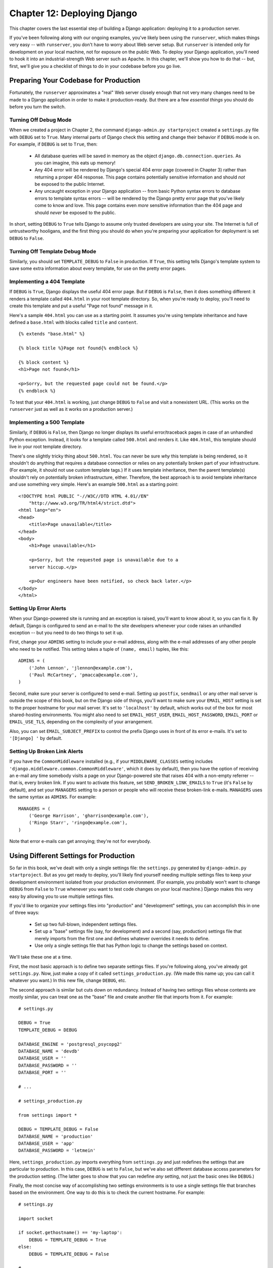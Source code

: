 ============================
Chapter 12: Deploying Django
============================

This chapter covers the last essential step of building a Django application:
deploying it to a production server.

If you've been following along with our ongoing examples, you've likely been
using the ``runserver``, which makes things very easy -- with ``runserver``,
you don't have to worry about Web server setup. But ``runserver`` is intended
only for development on your local machine, not for exposure on the public Web.
To deploy your Django application, you'll need to hook it into an
industrial-strength Web server such as Apache. In this chapter, we'll show you
how to do that -- but, first, we'll give you a checklist of things to do in
your codebase before you go live.

Preparing Your Codebase for Production
======================================

Fortunately, the ``runserver`` approximates a "real" Web server closely enough
that not very many changes need to be made to a Django application in order to
make it production-ready. But there are a few *essential things* you should do
before you turn the switch.

Turning Off Debug Mode
----------------------

When we created a project in Chapter 2, the command
``django-admin.py startproject`` created a ``settings.py`` file with ``DEBUG``
set to ``True``. Many internal parts of Django check this setting and change
their behavior if ``DEBUG`` mode is on. For example, if ``DEBUG`` is set to
``True``, then:

    * All database queries will be saved in memory as the object
      ``django.db.connection.queries``. As you can imagine, this eats up
      memory!

    * Any 404 error will be rendered by Django's special 404 error page
      (covered in Chapter 3) rather than returning a proper 404 response. This
      page contains potentially sensitive information and should *not* be
      exposed to the public Internet.

    * Any uncaught exception in your Django application -- from basic Python
      syntax errors to database errors to template syntax errors -- will be
      rendered by the Django pretty error page that you've likely come to know
      and love. This page contains even *more* sensitive information than the
      404 page and should *never* be exposed to the public.

In short, setting ``DEBUG`` to ``True`` tells Django to assume only trusted
developers are using your site. The Internet is full of untrustworthy
hooligans, and the first thing you should do when you're preparing your
application for deployment is set ``DEBUG`` to ``False``.

Turning Off Template Debug Mode
-------------------------------

Similarly, you should set ``TEMPLATE_DEBUG`` to ``False`` in production. If
``True``, this setting tells Django's template system to save some extra
information about every template, for use on the pretty error pages.

Implementing a 404 Template
---------------------------

If ``DEBUG`` is ``True``, Django displays the useful 404 error page. But if
``DEBUG`` is ``False``, then it does something different: it renders a template
called ``404.html`` in your root template directory. So, when you're ready to
deploy, you'll need to create this template and put a useful "Page not found"
message in it.

Here's a sample ``404.html`` you can use as a starting point. It assumes you're
using template inheritance and have defined a ``base.html`` with blocks called
``title`` and ``content``.

::

    {% extends "base.html" %}

    {% block title %}Page not found{% endblock %}

    {% block content %}
    <h1>Page not found</h1>

    <p>Sorry, but the requested page could not be found.</p>
    {% endblock %}

To test that your ``404.html`` is working, just change ``DEBUG`` to ``False``
and visit a nonexistent URL. (This works on the ``runserver`` just as well as
it works on a production server.)

Implementing a 500 Template
---------------------------

Similarly, if ``DEBUG`` is ``False``, then Django no longer displays its useful
error/traceback pages in case of an unhandled Python exception. Instead, it
looks for a template called ``500.html`` and renders it. Like ``404.html``,
this template should live in your root template directory.

There's one slightly tricky thing about ``500.html``. You can never be sure
*why* this template is being rendered, so it shouldn't do anything that
requires a database connection or relies on any potentially broken part of your
infrastructure. (For example, it should not use custom template tags.) If it
uses template inheritance, then the parent template(s) shouldn't rely on
potentially broken infrastructure, either. Therefore, the best approach is to
avoid template inheritance and use something very simple. Here's an example
``500.html`` as a starting point::

    <!DOCTYPE html PUBLIC "-//W3C//DTD HTML 4.01//EN"
        "http://www.w3.org/TR/html4/strict.dtd">
    <html lang="en">
    <head>
        <title>Page unavailable</title>
    </head>
    <body>
        <h1>Page unavailable</h1>

        <p>Sorry, but the requested page is unavailable due to a
        server hiccup.</p>

        <p>Our engineers have been notified, so check back later.</p>
    </body>
    </html>

Setting Up Error Alerts
-----------------------

When your Django-powered site is running and an exception is raised, you'll
want to know about it, so you can fix it. By default, Django is configured to
send an e-mail to the site developers whenever your code raises an unhandled
exception -- but you need to do two things to set it up.

First, change your ``ADMINS`` setting to include your e-mail address, along
with the e-mail addresses of any other people who need to be notified. This
setting takes a tuple of ``(name, email)`` tuples, like this::

    ADMINS = (
        ('John Lennon', 'jlennon@example.com'),
        ('Paul McCartney', 'pmacca@example.com'),
    )

Second, make sure your server is configured to send e-mail. Setting up
``postfix``, ``sendmail`` or any other mail server is outside the scope of this
book, but on the Django side of things, you'll want to make sure your
``EMAIL_HOST`` setting is set to the proper hostname for your mail server.
It's set to ``'localhost'`` by default, which works out of the box for most
shared-hosting environments. You might also need to set ``EMAIL_HOST_USER``,
``EMAIL_HOST_PASSWORD``, ``EMAIL_PORT`` or ``EMAIL_USE_TLS``, depending on the
complexity of your arrangement.

Also, you can set ``EMAIL_SUBJECT_PREFIX`` to control the prefix Django uses
in front of its error e-mails. It's set to ``'[Django] '`` by default.

Setting Up Broken Link Alerts
-----------------------------

If you have the ``CommonMiddleware`` installed (e.g., if your
``MIDDLEWARE_CLASSES`` setting includes
``'django.middleware.common.CommonMiddleware'``, which it does by default),
then you have the option of receiving an e-mail any time somebody visits a page
on your Django-powered site that raises 404 with a non-empty referrer -- that
is, every broken link. If you want to activate this feature, set
``SEND_BROKEN_LINK_EMAILS`` to ``True`` (it's ``False`` by default), and set
your ``MANAGERS`` setting to a person or people who will receive these
broken-link e-mails. ``MANAGERS`` uses the same syntax as ``ADMINS``. For
example::

    MANAGERS = (
        ('George Harrison', 'gharrison@example.com'),
        ('Ringo Starr', 'ringo@example.com'),
    )

Note that error e-mails can get annoying; they're not for everybody.

Using Different Settings for Production
=======================================

So far in this book, we've dealt with only a single settings file: the
``settings.py`` generated by ``django-admin.py startproject``. But as you get
ready to deploy, you'll likely find yourself needing multiple settings files to
keep your development environment isolated from your production environment.
(For example, you probably won't want to change ``DEBUG`` from ``False`` to
``True`` whenever you want to test code changes on your local machine.) Django
makes this very easy by allowing you to use multiple settings files.

If you'd like to organize your settings files into "production" and
"development" settings, you can accomplish this in one of three ways:

    * Set up two full-blown, independent settings files.

    * Set up a "base" settings file (say, for development) and a second (say,
      production) settings file that merely imports from the first one and
      defines whatever overrides it needs to define.

    * Use only a single settings file that has Python logic to change the
      settings based on context.

We'll take these one at a time.

First, the most basic approach is to define two separate settings files. If
you're following along, you've already got ``settings.py``. Now, just make a
copy of it called ``settings_production.py``. (We made this name up; you can
call it whatever you want.) In this new file, change ``DEBUG``, etc.

The second approach is similar but cuts down on redundancy. Instead of having
two settings files whose contents are mostly similar, you can treat one as the
"base" file and create another file that imports from it. For example::

    # settings.py

    DEBUG = True
    TEMPLATE_DEBUG = DEBUG

    DATABASE_ENGINE = 'postgresql_psycopg2'
    DATABASE_NAME = 'devdb'
    DATABASE_USER = ''
    DATABASE_PASSWORD = ''
    DATABASE_PORT = ''

    # ...

    # settings_production.py

    from settings import *

    DEBUG = TEMPLATE_DEBUG = False
    DATABASE_NAME = 'production'
    DATABASE_USER = 'app'
    DATABASE_PASSWORD = 'letmein'

Here, ``settings_production.py`` imports everything from ``settings.py`` and
just redefines the settings that are particular to production. In this case,
``DEBUG`` is set to ``False``, but we've also set different database access
parameters for the production setting. (The latter goes to show that you can
redefine *any* setting, not just the basic ones like ``DEBUG``.)

Finally, the most concise way of accomplishing two settings environments is to
use a single settings file that branches based on the environment. One way to
do this is to check the current hostname. For example::

    # settings.py

    import socket

    if socket.gethostname() == 'my-laptop':
        DEBUG = TEMPLATE_DEBUG = True
    else:
        DEBUG = TEMPLATE_DEBUG = False

    # ...

Here, we import the ``socket`` module from Python's standard library and use it
to check the current system's hostname. We can check the hostname to determine
whether the code is being run on the production server.

A core lesson here is that settings files are *just Python code*. They can
import from other files, they can execute arbitrary logic, etc. Just make sure
that, if you go down this road, the Python code in your settings files is
bulletproof. If it raises any exceptions, Django will likely crash badly.

.. admonition:: Renaming settings.py

    Feel free to rename your ``settings.py`` to ``settings_dev.py`` or
    ``settings/dev.py`` or ``foobar.py`` -- Django doesn't care, as long as
    you tell it what settings file you're using.

    But if you *do* rename the ``settings.py`` file that is generated by
    ``django-admin.py startproject``, you'll find that ``manage.py`` will give
    you an error message saying that it can't find the settings. That's because
    it tries to import a module called ``settings``. You can fix this either by
    editing ``manage.py`` to change ``settings`` to the name of your module, or
    by using ``django-admin.py`` instead of ``manage.py``. In the latter case,
    you'll need to set the ``DJANGO_SETTINGS_MODULE`` environment variable to
    the Python path to your settings file (e.g., ``'mysite.settings'``).

DJANGO_SETTINGS_MODULE
======================

With those code changes out of the way, the next part of this chapter will
focus on deployment instructions for specific environments, such as Apache.
The instructions are different for each environment, but one thing remains the
same: in each case, you will have to tell the Web server your
``DJANGO_SETTINGS_MODULE``. This is the entry point into your Django
application. The ``DJANGO_SETTINGS_MODULE`` points to your settings file, which
points to your ``ROOT_URLCONF``, which points to your views, and so on.

``DJANGO_SETTINGS_MODULE`` is the Python path to your settings file. For
example, assuming the ``mysite`` directory is on your Python path, the
``DJANGO_SETTINGS_MODULE`` for our ongoing example is ``'mysite.settings'``.

Using Django with Apache and mod_python
=======================================

Apache with mod_python historically has been the suggested setup for using
Django on a production server.

mod_python (http://www.djangoproject.com/r/mod_python/) is an Apache plug-in
that embeds Python within Apache and loads Python code into memory when the
server starts. Code stays in memory throughout the life of an Apache process,
which leads to significant performance gains over other server arrangements.

Django requires Apache 2.x and mod_python 3.x.

.. note::

    Configuring Apache is *well* beyond the scope of this book, so
    we'll simply mention details as needed. Luckily, many great resources are
    available if you need to learn more about Apache. A few of them we like
    are:

        * The free online Apache documentation, available via
          http://www.djangoproject.com/r/apache/docs/

        * *Pro Apache, Third Edition* (Apress, 2004) by Peter Wainwright,
          available via http://www.djangoproject.com/r/books/pro-apache/

        * *Apache: The Definitive Guide, Third Edition* (O'Reilly, 2002) by Ben
          Laurie and Peter Laurie, available via
          http://www.djangoproject.com/r/books/pro-apache/

Basic Configuration
-------------------

To configure Django with mod_python, first make sure you have Apache installed
with the mod_python module activated. This usually means having a
``LoadModule`` directive in your Apache configuration file. It will look something
like this::

    LoadModule python_module /usr/lib/apache2/modules/mod_python.so

Then, edit your Apache configuration file and add a ``<Location>`` directive
that ties a specific URL path to a specific Django installation. For example::

    <Location "/">
        SetHandler python-program
        PythonHandler django.core.handlers.modpython
        SetEnv DJANGO_SETTINGS_MODULE mysite.settings
        PythonDebug Off
    </Location>

Make sure to replace ``mysite.settings`` with the appropriate
``DJANGO_SETTINGS_MODULE`` for your site.

This tells Apache, "Use mod_python for any URL at or under '/', using the
Django mod_python handler." It passes the value of ``DJANGO_SETTINGS_MODULE``
so mod_python knows which settings to use.

Note that we're using the ``<Location>`` directive, not the ``<Directory>``
directive. The latter is used for pointing at places on your filesystem,
whereas ``<Location>`` points at places in the URL structure of a Web site.
``<Directory>`` would be meaningless here.

Apache likely runs as a different user than your normal login and may have a
different path and sys.path.  You may need to tell mod_python how to find your
project and Django itself. ::

    PythonPath "['/path/to/project', '/path/to/django'] + sys.path"

You can also add directives such as ``PythonAutoReload Off`` for performance.
See the mod_python documentation for a full list of options.

Note that you should set ``PythonDebug Off`` on a production server. If you
leave ``PythonDebug On``, your users will see ugly (and revealing) Python
tracebacks if something goes wrong within mod_python.

Restart Apache, and any request to your site (or virtual host if you've put
this directive inside a ``<VirtualHost>`` block) will be served by Django.

Running Multiple Django Installations on the Same Apache Instance
-----------------------------------------------------------------

It's entirely possible to run multiple Django installations on the same Apache
instance. You might want to do this if you're an independent Web developer with
multiple clients but only a single server.

To accomplish this, just use ``VirtualHost`` like so::

    NameVirtualHost *

    <VirtualHost *>
        ServerName www.example.com
        # ...
        SetEnv DJANGO_SETTINGS_MODULE mysite.settings
    </VirtualHost>

    <VirtualHost *>
        ServerName www2.example.com
        # ...
        SetEnv DJANGO_SETTINGS_MODULE mysite.other_settings
    </VirtualHost>

If you need to put two Django installations within the same ``VirtualHost``,
you'll need to take a special precaution to ensure mod_python's code cache
doesn't mess things up. Use the ``PythonInterpreter`` directive to give
different ``<Location>`` directives separate interpreters::

    <VirtualHost *>
        ServerName www.example.com
        # ...
        <Location "/something">
            SetEnv DJANGO_SETTINGS_MODULE mysite.settings
            PythonInterpreter mysite
        </Location>

        <Location "/otherthing">
            SetEnv DJANGO_SETTINGS_MODULE mysite.other_settings
            PythonInterpreter mysite_other
        </Location>
    </VirtualHost>

The values of ``PythonInterpreter`` don't really matter, as long as they're
different between the two ``Location`` blocks.

Running a Development Server with mod_python
--------------------------------------------

Because mod_python caches loaded Python code, when deploying Django sites on
mod_python you'll need to restart Apache each time you make changes to your
code. This can be a hassle, so here's a quick trick to avoid it: just add
``MaxRequestsPerChild 1`` to your config file to force Apache to reload
everything for each request. But don't do that on a production server, or we'll
revoke your Django privileges.

If you're the type of programmer who debugs using scattered ``print``
statements (we are), note that ``print`` statements have no effect in
mod_python; they don't appear in the Apache log, as you might expect. If you
have the need to print debugging information in a mod_python setup, you'll
probably want to use Python's standard logging package.  More information is
available at http://docs.python.org/lib/module-logging.html.

Serving Django and Media Files from the Same Apache Instance
------------------------------------------------------------

Django should not be used to serve media files itself; leave that job to
whichever Web server you choose. We recommend using a separate Web server
(i.e., one that's not also running Django) for serving media. For more
information, see the "Scaling" section.

If, however, you have no option but to serve media files on the same Apache
``VirtualHost`` as Django, here's how you can turn off mod_python for a
particular part of the site::

    <Location "/media/">
        SetHandler None
    </Location>

Change ``Location`` to the root URL of your media files.

You can also use ``<LocationMatch>`` to match a regular expression. For
example, this sets up Django at the site root but explicitly disables Django
for the ``media`` subdirectory and any URL that ends with ``.jpg``, ``.gif``,
or ``.png``::

    <Location "/">
        SetHandler python-program
        PythonHandler django.core.handlers.modpython
        SetEnv DJANGO_SETTINGS_MODULE mysite.settings
    </Location>

    <Location "/media/">
        SetHandler None
    </Location>

    <LocationMatch "\.(jpg|gif|png)$">
        SetHandler None
    </LocationMatch>

In all of these cases, you'll need to set the ``DocumentRoot`` directive so
Apache knows where to find your static files.

Error Handling
--------------

When you use Apache/mod_python, errors will be caught by Django -- in other
words, they won't propagate to the Apache level and won't appear in the Apache
``error_log``.

The exception to this is if something is really messed up in your Django
setup. In that case, you'll see an ominous "Internal Server Error" page in your
browser and the full Python traceback in your Apache ``error_log`` file. The
``error_log`` traceback is spread over multiple lines. (Yes, this is ugly and
rather hard to read, but it's how mod_python does things.)

Handling a Segmentation Fault
-----------------------------

Sometimes, Apache segfaults when you install Django. When this happens, it's
almost *always* one of two causes mostly unrelated to Django itself:

    * It may be that your Python code is importing the ``pyexpat`` module
      (used for XML parsing), which may conflict with the version embedded in
      Apache. For full information, see "Expat Causing Apache Crash" at
      http://www.djangoproject.com/r/articles/expat-apache-crash/.

    * It may be because you're running mod_python and mod_php in the same
      Apache instance, with MySQL as your database backend. In some cases, this
      causes a known mod_python issue due to version conflicts in PHP and the
      Python MySQL back-end. There's full information in a mod_python FAQ entry,
      accessible via http://www.djangoproject.com/r/articles/php-modpython-faq/.

If you continue to have problems setting up mod_python, a good thing to do is
get a bare-bones mod_python site working, without the Django framework. This is
an easy way to isolate mod_python-specific problems. The article "Getting mod_python
Working" details this procedure:
http://www.djangoproject.com/r/articles/getting-modpython-working/.

The next step should be to edit your test code and add an import of any
Django-specific code you're using -- your views, your models, your URLconf,
your RSS configuration, and so forth. Put these imports in your test handler function
and access your test URL in a browser. If this causes a crash, you've
confirmed it's the importing of Django code that causes the problem. Gradually
reduce the set of imports until it stops crashing, so as to find the specific
module that causes the problem. Drop down further into modules and look into
their imports as necessary.  For more help, system tools like ``ldconfig`` on
Linux, ``otool`` on Mac OS, and ``ListDLLs`` (from SysInternals) on Windows
can help you identify shared dependencies and possible version conflicts.

An Alternative: mod_wsgi
------------------------

As an alternative to mod_python, you might consider using mod_wsgi
(http://code.google.com/p/modwsgi/), which has been developed more recently
than mod_python and is getting some traction in the Django community. A full
overview is outside the scope of this book, but see the official Django
documentation for more information.

Using Django with FastCGI
=========================

Although Django under Apache and mod_python is the most robust deployment
setup, many people use shared hosting, on which FastCGI is the only available
deployment option.

Additionally, in some situations, FastCGI allows better security and possibly
better performance than mod_python. For small sites, FastCGI can also be more
lightweight than Apache.

FastCGI Overview
----------------

FastCGI is an efficient way of letting an external application serve pages to
a Web server. The Web server delegates the incoming Web requests (via a
socket) to FastCGI, which executes the code and passes the response back to
the Web server, which, in turn, passes it back to the client's Web browser.

Like mod_python, FastCGI allows code to stay in memory, allowing requests to
be served with no startup time. Unlike mod_python, a FastCGI process doesn't
run inside the Web server process, but in a separate, persistent process.

.. admonition:: Why Run Code in a Separate Process?

    The traditional ``mod_*`` arrangements in Apache embed various scripting
    languages (most notably PHP, Python/mod_python, and Perl/mod_perl) inside
    the process space of your Web server. Although this lowers startup time
    (because code doesn't have to be read off disk for every request), it comes
    at the cost of memory use.

    Each Apache process gets a copy of the Apache engine, complete with all
    the features of Apache that Django simply doesn't take advantage of.
    FastCGI processes, on the other hand, only have the memory overhead of
    Python and Django.

    Due to the nature of FastCGI, it's also possible to have processes that
    run under a different user account than the Web server process. That's a
    nice security benefit on shared systems, because it means you can secure
    your code from other users.

Before you can start using FastCGI with Django, you'll need to install ``flup``,
a Python library for dealing with FastCGI. Some users have reported
stalled pages with older ``flup`` versions, so you may want to use the latest
SVN version. Get ``flup`` at http://www.djangoproject.com/r/flup/.

Running Your FastCGI Server
---------------------------

FastCGI operates on a client/server model, and in most cases you'll be
starting the FastCGI server process on your own. Your Web server (be it
Apache, lighttpd, or otherwise) contacts your Django-FastCGI process only when
the server needs a dynamic page to be loaded. Because the daemon is already
running with the code in memory, it's able to serve the response very quickly.

.. admonition:: Note

    If you're on a shared hosting system, you'll probably be forced to use Web
    server-managed FastCGI processes. If you're in this situation, you should
    read the section titled "Running Django on a Shared-Hosting Provider with
    Apache," below.

A Web server can connect to a FastCGI server in one of two ways: it can use
either a Unix domain socket (a *named pipe* on Win32 systems) or a
TCP socket. What you choose is a manner of preference; a TCP socket is usually
easier due to permissions issues.

To start your server, first change into the directory of your project
(wherever your ``manage.py`` is), and then run ``manage.py`` with the
``runfcgi`` command::

    ./manage.py runfcgi [options]

If you specify ``help`` as the only option after ``runfcgi``, a
list of all the available options will display.

You'll need to specify either a ``socket`` or both ``host`` and ``port``.
Then, when you set up your Web server, you'll just need to point it at the
socket or host/port you specified when starting the FastCGI server.

A few examples should help explain this:

    * Running a threaded server on a TCP port::

        ./manage.py runfcgi method=threaded host=127.0.0.1 port=3033

    * Running a preforked server on a Unix domain socket::

        ./manage.py runfcgi method=prefork socket=/home/user/mysite.sock pidfile=django.pid

    * Run without daemonizing (backgrounding) the process (good for
      debugging)::

        ./manage.py runfcgi daemonize=false socket=/tmp/mysite.sock

Stopping the FastCGI Daemon
```````````````````````````

If you have the process running in the foreground, it's easy enough to stop
it: simply press Ctrl+C to stop and quit the FastCGI server. However,
when you're dealing with background processes, you'll need to resort to the
Unix ``kill`` command.

If you specify the ``pidfile`` option to your ``manage.py runfcgi``, you can
kill the running FastCGI daemon like this::

    kill `cat $PIDFILE`

where ``$PIDFILE`` is the ``pidfile`` you specified.

To easily restart your FastCGI daemon on Unix, you can use this small shell
script::

    #!/bin/bash

    # Replace these three settings.
    PROJDIR="/home/user/myproject"
    PIDFILE="$PROJDIR/mysite.pid"
    SOCKET="$PROJDIR/mysite.sock"

    cd $PROJDIR
    if [ -f $PIDFILE ]; then
        kill `cat -- $PIDFILE`
        rm -f -- $PIDFILE
    fi

    exec /usr/bin/env - \
      PYTHONPATH="../python:.." \
      ./manage.py runfcgi socket=$SOCKET pidfile=$PIDFILE

Using Django with Apache and FastCGI
------------------------------------

To use Django with Apache and FastCGI, you'll need Apache installed and
configured, with mod_fastcgi installed and enabled. Consult the Apache and
mod_fastcgi documentation for instructions:
http://www.djangoproject.com/r/mod_fastcgi/.

Once you've completed the setup, point Apache at your Django FastCGI instance by
editing the ``httpd.conf`` (Apache configuration) file. You'll need to do two
things:

    * Use the ``FastCGIExternalServer`` directive to specify the location of
      your FastCGI server.

    * Use ``mod_rewrite`` to point URLs at FastCGI as appropriate.

Specifying the Location of the FastCGI Server
`````````````````````````````````````````````

The ``FastCGIExternalServer`` directive tells Apache how to find your FastCGI
server. As the FastCGIExternalServer docs
(http://www.djangoproject.com/r/mod_fastcgi/FastCGIExternalServer/) explain, you
can specify either a ``socket`` or a ``host``. Here are examples of both::

    # Connect to FastCGI via a socket/named pipe:
    FastCGIExternalServer /home/user/public_html/mysite.fcgi -socket /home/user/mysite.sock

    # Connect to FastCGI via a TCP host/port:
    FastCGIExternalServer /home/user/public_html/mysite.fcgi -host 127.0.0.1:3033

In either case, the the directory /home/user/public_html/ should exist,
though the file ``/home/user/public_html/mysite.fcgi`` doesn't
actually have to exist. It's just a URL used by the Web server internally -- a
hook for signifying which requests at a URL should be handled by FastCGI.
(More on this in the next section.)

Using mod_rewrite to Point URLs at FastCGI
``````````````````````````````````````````

The second step is telling Apache to use FastCGI for URLs that match a certain
pattern. To do this, use the mod_rewrite module and rewrite URLs to
``mysite.fcgi`` (or whatever you specified in the ``FastCGIExternalServer``
directive, as explained in the previous section).

In this example, we tell Apache to use FastCGI to handle any request that
doesn't represent a file on the filesystem and doesn't start with ``/media/``.
This is probably the most common case, if you're using Django's admin site::

    <VirtualHost 12.34.56.78>
      ServerName example.com
      DocumentRoot /home/user/public_html
      Alias /media /home/user/python/django/contrib/admin/media
      RewriteEngine On
      RewriteRule ^/(media.*)$ /$1 [QSA,L]
      RewriteCond %{REQUEST_FILENAME} !-f
      RewriteRule ^/(.*)$ /mysite.fcgi/$1 [QSA,L]
    </VirtualHost>

FastCGI and lighttpd
--------------------

lighttpd (http://www.djangoproject.com/r/lighttpd/) is a lightweight Web server
commonly used for serving static files. It supports FastCGI natively and thus
is also an ideal choice for serving both static and dynamic pages, if your site
doesn't have any Apache-specific needs.

Make sure ``mod_fastcgi`` is in your modules list, somewhere after
``mod_rewrite`` and ``mod_access``, but not after ``mod_accesslog``. You'll
probably want ``mod_alias`` as well, for serving admin media.

Add the following to your lighttpd config file::

    server.document-root = "/home/user/public_html"
    fastcgi.server = (
        "/mysite.fcgi" => (
            "main" => (
                # Use host / port instead of socket for TCP fastcgi
                # "host" => "127.0.0.1",
                # "port" => 3033,
                "socket" => "/home/user/mysite.sock",
                "check-local" => "disable",
            )
        ),
    )
    alias.url = (
        "/media/" => "/home/user/django/contrib/admin/media/",
    )

    url.rewrite-once = (
        "^(/media.*)$" => "$1",
        "^/favicon\.ico$" => "/media/favicon.ico",
        "^(/.*)$" => "/mysite.fcgi$1",
    )

Running Multiple Django Sites on One lighttpd Instance
``````````````````````````````````````````````````````

lighttpd lets you use "conditional configuration" to allow configuration to be
customized per host. To specify multiple FastCGI sites, just add a conditional
block around your FastCGI config for each site::

    # If the hostname is 'www.example1.com'...
    $HTTP["host"] == "www.example1.com" {
        server.document-root = "/foo/site1"
        fastcgi.server = (
           ...
        )
        ...
    }

    # If the hostname is 'www.example2.com'...
    $HTTP["host"] == "www.example2.com" {
        server.document-root = "/foo/site2"
        fastcgi.server = (
           ...
        )
        ...
    }

You can also run multiple Django installations on the same site simply by
specifying multiple entries in the ``fastcgi.server`` directive. Add one
FastCGI host for each.

Running Django on a Shared-Hosting Provider with Apache
-------------------------------------------------------

Many shared-hosting providers don't allow you to run your own server daemons
or edit the ``httpd.conf`` file. In these cases, it's still possible to run
Django using Web server-spawned processes.

.. admonition:: Note

    If you're using Web server-spawned processes, as explained in this
    section, there's no need for you to start the FastCGI server on your own.
    Apache will spawn a number of processes, scaling as it needs to.

In your Web root directory, add this to a file named ``.htaccess`` ::

    AddHandler fastcgi-script .fcgi
    RewriteEngine On
    RewriteCond %{REQUEST_FILENAME} !-f
    RewriteRule ^(.*)$ mysite.fcgi/$1 [QSA,L]

Then, create a small script that tells Apache how to spawn your FastCGI
program. Create a file, ``mysite.fcgi``, and place it in your Web directory, and
be sure to make it executable ::

    #!/usr/bin/python
    import sys, os

    # Add a custom Python path.
    sys.path.insert(0, "/home/user/python")

    # Switch to the directory of your project. (Optional.)
    # os.chdir("/home/user/myproject")

    # Set the DJANGO_SETTINGS_MODULE environment variable.
    os.environ['DJANGO_SETTINGS_MODULE'] = "myproject.settings"

    from django.core.servers.fastcgi import runfastcgi
    runfastcgi(method="threaded", daemonize="false")

Restarting the Spawned Server
`````````````````````````````

If you change any Python code on your site, you'll need to tell FastCGI the
code has changed. But there's no need to restart Apache in this case. Rather,
just reupload ``mysite.fcgi`` -- or edit the file -- so that the timestamp
on the file changes. When Apache sees the file has been updated, it will
restart your Django application for you.

If you have access to a command shell on a Unix system, you can accomplish
this easily by using the ``touch`` command::

    touch mysite.fcgi

Scaling
=======

Now that you know how to get Django running on a single server, let's look at
how you can scale out a Django installation. This section walks through how
a site might scale from a single server to a large-scale cluster that could
serve millions of hits an hour.

It's important to note, however, that nearly every large site is large in
different ways, so scaling is anything but a one-size-fits-all operation. The
following coverage should suffice to show the general principle, and whenever
possible we'll try to point out where different choices could be made.

First off, we'll make a pretty big assumption and exclusively talk about
scaling under Apache and mod_python. Though we know of a number of successful
medium- to large-scale FastCGI deployments, we're much more familiar with
Apache.

Running on a Single Server
--------------------------

Most sites start out running on a single server, with an architecture that
looks something like Figure 12-1.

.. figure:: graphics/chapter12/scaling-1.png

   Figure 12-1: a single server Django setup.

This works just fine for small- to medium-sized sites, and it's relatively cheap -- you
can put together a single-server site designed for Django for well under $3,000.

However, as traffic increases you'll quickly run into *resource contention*
between the different pieces of software. Database servers and Web servers
*love* to have the entire server to themselves, so when run on the same server
they often end up "fighting" over the same resources (RAM, CPU) that they'd
prefer to monopolize.

This is solved easily by moving the database server to a second machine,
as explained in the following section.

Separating Out the Database Server
----------------------------------

As far as Django is concerned, the process of separating out the database server
is extremely easy: you'll simply need to change the ``DATABASE_HOST``
setting to the IP or DNS name of your database server. It's probably a good idea
to use the IP if at all possible, as relying on DNS for the connection between
your Web server and database server isn't recommended.

With a separate database server, our architecture now looks like Figure 12-2.

.. figure:: graphics/chapter12/scaling-2.png

   Figure 12-2: Moving the database onto a dedicated server.

Here we're starting to move into what's usually called *n-tier*
architecture. Don't be scared by the buzzword -- it just refers to the fact that
different "tiers" of the Web stack get separated out onto different physical
machines.

At this point, if you anticipate ever needing to grow beyond a single database
server, it's probably a good idea to start thinking about connection pooling
and/or database replication. Unfortunately, there's not nearly enough space to do
those topics justice in this book, so you'll need to consult your database's
documentation and/or community for more information.

Running a Separate Media Server
-------------------------------

We still have a big problem left over from the single-server setup:
the serving of media from the same box that handles dynamic content.

Those two activities perform best under different circumstances, and by smashing
them together on the same box you end up with neither performing particularly
well. So the next step is to separate out the media -- that is, anything *not*
generated by a Django view -- onto a dedicated server (see Figure 12-3).

.. figure:: graphics/chapter12/scaling-3.png

   Figure 12-3: Separating out the media server.

Ideally, this media server should run a stripped-down Web server optimized for
static media delivery. lighttpd and tux (http://www.djangoproject.com/r/tux/)
are both excellent choices here, but a heavily stripped down Apache could work,
too.

For sites heavy in static content (photos, videos, etc.), moving to a
separate media server is doubly important and should likely be the *first*
step in scaling up.

This step can be slightly tricky, however. If your application involves file
uploads, Django needs to be able to write uploaded media to the media server.
If media lives on another server, you'll need to arrange a way for that write
to happen across the network.

Implementing Load Balancing and Redundancy
------------------------------------------

At this point, we've broken things down as much as possible. This
three-server setup should handle a very large amount of traffic -- we served
around 10 million hits a day from an architecture of this sort -- so if you
grow further, you'll need to start adding redundancy.

This is a good thing, actually. One glance at Figure 12-3 shows you that
if even a single one of your three servers fails, you'll bring down your
entire site. So as you add redundant servers, not only do you increase capacity,
but you also increase reliability.

For the sake of this example, let's assume that the Web server hits capacity
first. It's relatively easy to get multiple copies of a Django site running on
different hardware -- just copy all the code onto multiple machines, and start
Apache on both of them.

However, you'll need another piece of software to distribute traffic over your
multiple servers: a *load balancer*. You can buy expensive and proprietary
hardware load balancers, but there are a few high-quality open source software
load balancers out there.

Apache's ``mod_proxy`` is one option, but we've found Perlbal
(http://www.djangoproject.com/r/perlbal/) to be fantastic. It's a load
balancer and reverse proxy written by the same folks who wrote ``memcached``
(see `Chapter 15`_).

.. note::

    If you're using FastCGI, you can accomplish this same distribution/load
    balancing step by separating your front-end Web servers and back-end
    FastCGI processes onto different machines. The front-end server
    essentially becomes the load balancer, and the back-end FastCGI processes
    replace the Apache/mod_python/Django servers.

With the Web servers now clustered, our evolving architecture starts to look
more complex, as shown in Figure 12-4.

.. figure:: graphics/chapter12/scaling-4.png

   Figure 12-4: A load-balanced, redundant server setup.

Notice that in the diagram the Web servers are referred to as a "cluster" to
indicate that the number of servers is basically variable. Once you have a
load balancer out front, you can easily add and remove back-end Web servers
without a second of downtime.

Going Big
---------

At this point, the next few steps are pretty much derivatives of the last one:

    * As you need more database performance, you might want to add replicated
      database servers. MySQL includes built-in replication; PostgreSQL
      users should look into Slony (http://www.djangoproject.com/r/slony/)
      and pgpool (http://www.djangoproject.com/r/pgpool/) for replication and
      connection pooling, respectively.

    * If the single load balancer isn't enough, you can add more load
      balancer machines out front and distribute among them using
      round-robin DNS.

    * If a single media server doesn't suffice, you can add more media
      servers and distribute the load with your load-balancing cluster.

    * If you need more cache storage, you can add dedicated cache servers.

    * At any stage, if a cluster isn't performing well, you can add more
      servers to the cluster.

After a few of these iterations, a large-scale architecture might look like Figure 12-5.

.. figure:: graphics/chapter12/scaling-5.png

   Figure 12-5. An example large-scale Django setup.

Though we've shown only two or three servers at each level, there's no
fundamental limit to how many you can add.

Performance Tuning
==================

If you have huge amount of money, you can just keep throwing hardware at
scaling problems. For the rest of us, though, performance tuning is a must.

.. note::

    Incidentally, if anyone with monstrous gobs of cash is actually reading
    this book, please consider a substantial donation to the Django Foundation.
    We accept uncut diamonds and gold ingots, too.

Unfortunately, performance tuning is much more of an art than a science, and it
is even more difficult to write about than scaling. If you're serious about
deploying a large-scale Django application, you should spend a great deal of
time learning how to tune each piece of your stack.

The following sections, though, present a few Django-specific tuning tips we've
discovered over the years.

There's No Such Thing As Too Much RAM
-------------------------------------

Even the really expensive RAM is relatively affordable these days. Buy as much
RAM as you can possibly afford, and then buy a little bit more.

Faster processors won't improve performance all that much; most Web
servers spend up to 90% of their time waiting on disk I/O. As soon as you start
swapping, performance will just die. Faster disks might help slightly, but
they're much more expensive than RAM, such that it doesn't really matter.

If you have multiple servers, the first place to put your RAM is in the
database server. If you can afford it, get enough RAM to get fit your entire
database into memory. This shouldn't be too hard; we've developed a site
with more than half a million newspaper articles, and it took under 2GB of
space.

Next, max out the RAM on your Web server. The ideal situation is one where
neither server swaps -- ever. If you get to that point, you should be able to
withstand most normal traffic.

Turn Off Keep-Alive
-------------------

``Keep-Alive`` is a feature of HTTP that allows multiple HTTP requests to be
served over a single TCP connection, avoiding the TCP setup/teardown overhead.

This looks good at first glance, but it can kill the performance of a Django
site. If you're properly serving media from a separate server, each user
browsing your site will only request a page from your Django server every ten
seconds or so. This leaves HTTP servers waiting around for the next
keep-alive request, and an idle HTTP server just consumes RAM that an active one
should be using.

Use memcached
-------------

Although Django supports a number of different cache back-ends, none of them
even come *close* to being as fast as memcached. If you have a high-traffic
site, don't even bother with the other backends -- go straight to memcached.

Use memcached Often
-------------------

Of course, selecting memcached does you no good if you don't actually use it.
`Chapter 15`_ is your best friend here: learn how to use Django's cache
framework, and use it everywhere possible. Aggressive, preemptive caching is
usually the only thing that will keep a site up under major traffic.

.. _Chapter 15: ../chapter15/

Join the Conversation
---------------------

Each piece of the Django stack -- from Linux to Apache to PostgreSQL or MySQL
-- has an awesome community behind it. If you really want to get that last 1%
out of your servers, join the open source communities behind your software and
ask for help. Most free-software community members will be happy to help.

And also be sure to join the Django community. Your humble authors are only two
members of an incredibly active, growing group of Django developers. Our
community has a huge amount of collective experience to offer.

What's Next?
============

The remaining chapters focus on other Django features that you may or may not
need, depending on your application. Feel free to read them in any order you
choose.
